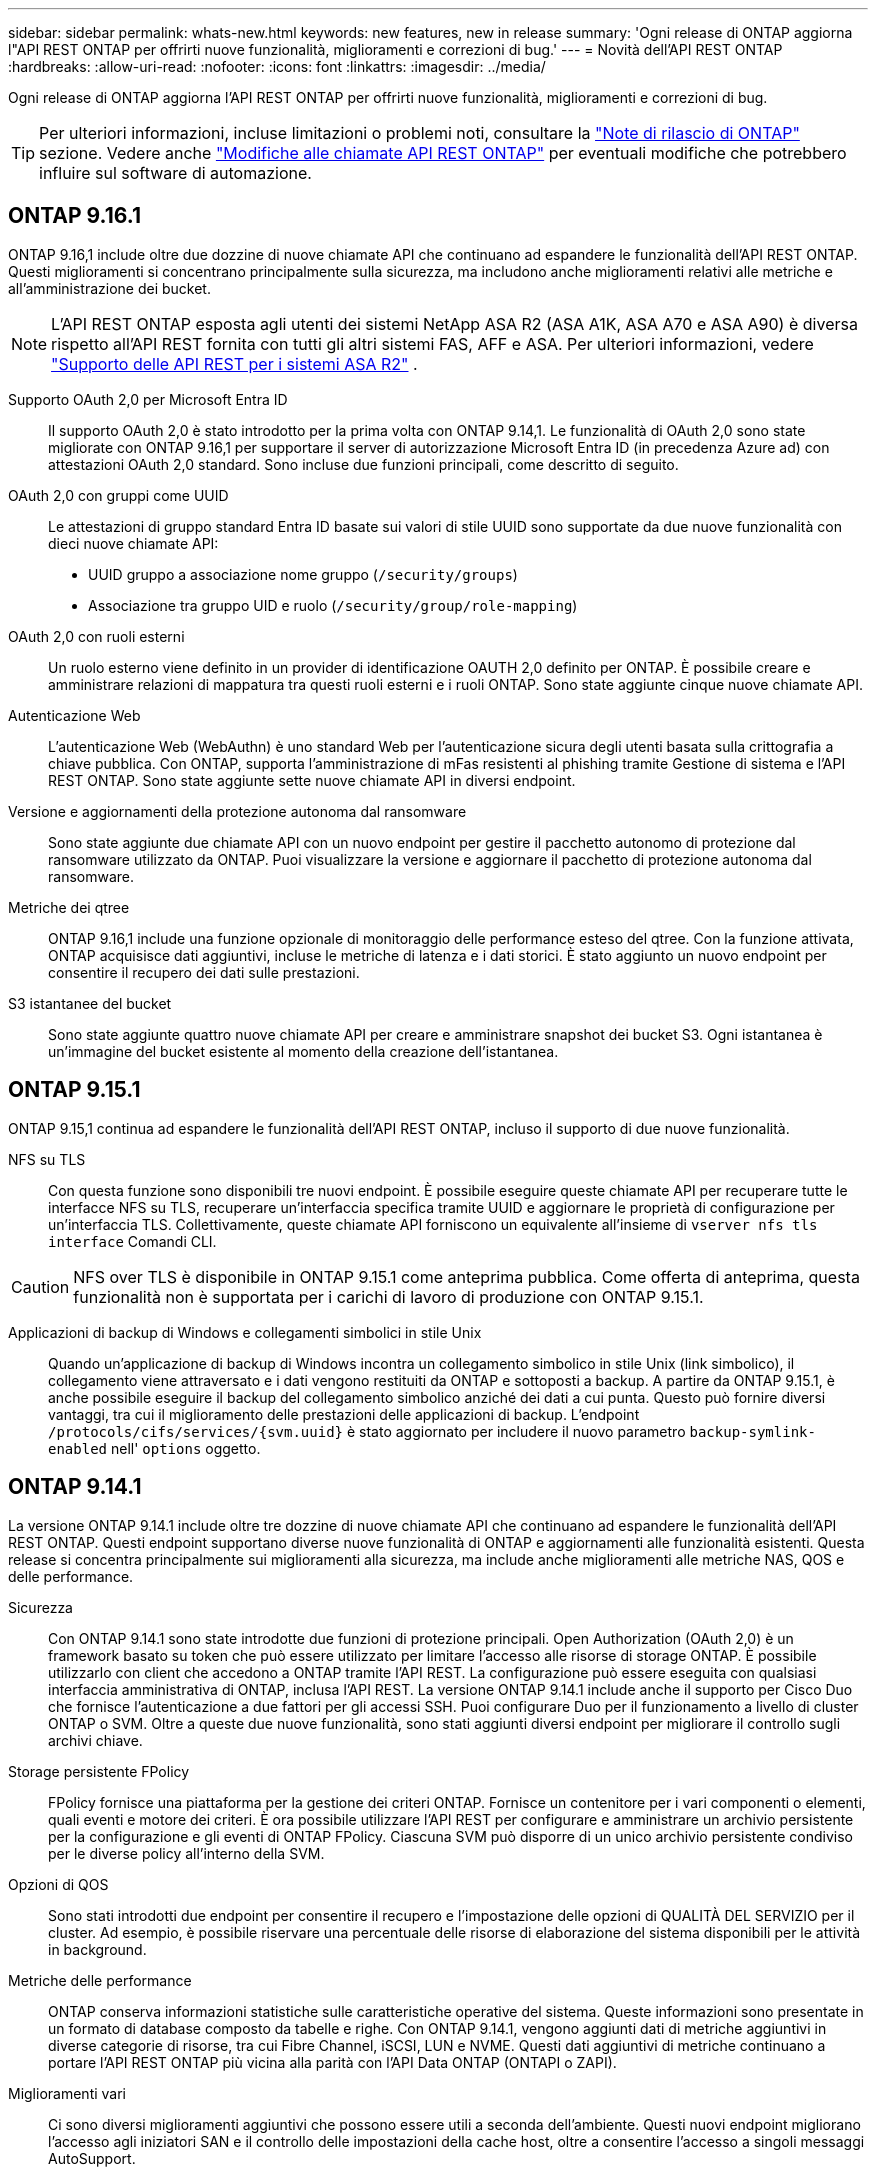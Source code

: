 ---
sidebar: sidebar 
permalink: whats-new.html 
keywords: new features, new in release 
summary: 'Ogni release di ONTAP aggiorna l"API REST ONTAP per offrirti nuove funzionalità, miglioramenti e correzioni di bug.' 
---
= Novità dell'API REST ONTAP
:hardbreaks:
:allow-uri-read: 
:nofooter: 
:icons: font
:linkattrs: 
:imagesdir: ../media/


[role="lead"]
Ogni release di ONTAP aggiorna l'API REST ONTAP per offrirti nuove funzionalità, miglioramenti e correzioni di bug.


TIP: Per ulteriori informazioni, incluse limitazioni o problemi noti, consultare la https://library.netapp.com/ecm/ecm_download_file/ECMLP2492508["Note di rilascio di ONTAP"^] sezione. Vedere anche link:api-changes.html["Modifiche alle chiamate API REST ONTAP"] per eventuali modifiche che potrebbero influire sul software di automazione.



== ONTAP 9.16.1

ONTAP 9.16,1 include oltre due dozzine di nuove chiamate API che continuano ad espandere le funzionalità dell'API REST ONTAP. Questi miglioramenti si concentrano principalmente sulla sicurezza, ma includono anche miglioramenti relativi alle metriche e all'amministrazione dei bucket.


NOTE: L'API REST ONTAP esposta agli utenti dei sistemi NetApp ASA R2 (ASA A1K, ASA A70 e ASA A90) è diversa rispetto all'API REST fornita con tutti gli altri sistemi FAS, AFF e ASA. Per ulteriori informazioni, vedere https://docs.netapp.com/us-en/asa-r2/learn-more/rest-api-support.html["Supporto delle API REST per i sistemi ASA R2"^] .

Supporto OAuth 2,0 per Microsoft Entra ID:: Il supporto OAuth 2,0 è stato introdotto per la prima volta con ONTAP 9.14,1. Le funzionalità di OAuth 2,0 sono state migliorate con ONTAP 9.16,1 per supportare il server di autorizzazione Microsoft Entra ID (in precedenza Azure ad) con attestazioni OAuth 2,0 standard. Sono incluse due funzioni principali, come descritto di seguito.
OAuth 2,0 con gruppi come UUID:: Le attestazioni di gruppo standard Entra ID basate sui valori di stile UUID sono supportate da due nuove funzionalità con dieci nuove chiamate API:
+
--
* UUID gruppo a associazione nome gruppo (`/security/groups`)
* Associazione tra gruppo UID e ruolo (`/security/group/role-mapping`)


--
OAuth 2,0 con ruoli esterni:: Un ruolo esterno viene definito in un provider di identificazione OAUTH 2,0 definito per ONTAP. È possibile creare e amministrare relazioni di mappatura tra questi ruoli esterni e i ruoli ONTAP. Sono state aggiunte cinque nuove chiamate API.
Autenticazione Web:: L'autenticazione Web (WebAuthn) è uno standard Web per l'autenticazione sicura degli utenti basata sulla crittografia a chiave pubblica. Con ONTAP, supporta l'amministrazione di mFas resistenti al phishing tramite Gestione di sistema e l'API REST ONTAP. Sono state aggiunte sette nuove chiamate API in diversi endpoint.
Versione e aggiornamenti della protezione autonoma dal ransomware:: Sono state aggiunte due chiamate API con un nuovo endpoint per gestire il pacchetto autonomo di protezione dal ransomware utilizzato da ONTAP. Puoi visualizzare la versione e aggiornare il pacchetto di protezione autonoma dal ransomware.
Metriche dei qtree:: ONTAP 9.16,1 include una funzione opzionale di monitoraggio delle performance esteso del qtree. Con la funzione attivata, ONTAP acquisisce dati aggiuntivi, incluse le metriche di latenza e i dati storici. È stato aggiunto un nuovo endpoint per consentire il recupero dei dati sulle prestazioni.
S3 istantanee del bucket:: Sono state aggiunte quattro nuove chiamate API per creare e amministrare snapshot dei bucket S3. Ogni istantanea è un'immagine del bucket esistente al momento della creazione dell'istantanea.




== ONTAP 9.15.1

ONTAP 9.15,1 continua ad espandere le funzionalità dell'API REST ONTAP, incluso il supporto di due nuove funzionalità.

NFS su TLS:: Con questa funzione sono disponibili tre nuovi endpoint. È possibile eseguire queste chiamate API per recuperare tutte le interfacce NFS su TLS, recuperare un'interfaccia specifica tramite UUID e aggiornare le proprietà di configurazione per un'interfaccia TLS. Collettivamente, queste chiamate API forniscono un equivalente all'insieme di `vserver nfs tls interface` Comandi CLI.



CAUTION: NFS over TLS è disponibile in ONTAP 9.15.1 come anteprima pubblica. Come offerta di anteprima, questa funzionalità non è supportata per i carichi di lavoro di produzione con ONTAP 9.15.1.

Applicazioni di backup di Windows e collegamenti simbolici in stile Unix:: Quando un'applicazione di backup di Windows incontra un collegamento simbolico in stile Unix (link simbolico), il collegamento viene attraversato e i dati vengono restituiti da ONTAP e sottoposti a backup. A partire da ONTAP 9.15.1, è anche possibile eseguire il backup del collegamento simbolico anziché dei dati a cui punta. Questo può fornire diversi vantaggi, tra cui il miglioramento delle prestazioni delle applicazioni di backup. L'endpoint `/protocols/cifs/services/{svm.uuid}` è stato aggiornato per includere il nuovo parametro `backup-symlink-enabled` nell' `options` oggetto.




== ONTAP 9.14.1

La versione ONTAP 9.14.1 include oltre tre dozzine di nuove chiamate API che continuano ad espandere le funzionalità dell'API REST ONTAP. Questi endpoint supportano diverse nuove funzionalità di ONTAP e aggiornamenti alle funzionalità esistenti. Questa release si concentra principalmente sui miglioramenti alla sicurezza, ma include anche miglioramenti alle metriche NAS, QOS e delle performance.

Sicurezza:: Con ONTAP 9.14.1 sono state introdotte due funzioni di protezione principali. Open Authorization (OAuth 2,0) è un framework basato su token che può essere utilizzato per limitare l'accesso alle risorse di storage ONTAP. È possibile utilizzarlo con client che accedono a ONTAP tramite l'API REST. La configurazione può essere eseguita con qualsiasi interfaccia amministrativa di ONTAP, inclusa l'API REST. La versione ONTAP 9.14.1 include anche il supporto per Cisco Duo che fornisce l'autenticazione a due fattori per gli accessi SSH. Puoi configurare Duo per il funzionamento a livello di cluster ONTAP o SVM. Oltre a queste due nuove funzionalità, sono stati aggiunti diversi endpoint per migliorare il controllo sugli archivi chiave.
Storage persistente FPolicy:: FPolicy fornisce una piattaforma per la gestione dei criteri ONTAP. Fornisce un contenitore per i vari componenti o elementi, quali eventi e motore dei criteri. È ora possibile utilizzare l'API REST per configurare e amministrare un archivio persistente per la configurazione e gli eventi di ONTAP FPolicy. Ciascuna SVM può disporre di un unico archivio persistente condiviso per le diverse policy all'interno della SVM.
Opzioni di QOS:: Sono stati introdotti due endpoint per consentire il recupero e l'impostazione delle opzioni di QUALITÀ DEL SERVIZIO per il cluster. Ad esempio, è possibile riservare una percentuale delle risorse di elaborazione del sistema disponibili per le attività in background.
Metriche delle performance:: ONTAP conserva informazioni statistiche sulle caratteristiche operative del sistema. Queste informazioni sono presentate in un formato di database composto da tabelle e righe. Con ONTAP 9.14.1, vengono aggiunti dati di metriche aggiuntivi in diverse categorie di risorse, tra cui Fibre Channel, iSCSI, LUN e NVME. Questi dati aggiuntivi di metriche continuano a portare l'API REST ONTAP più vicina alla parità con l'API Data ONTAP (ONTAPI o ZAPI).
Miglioramenti vari:: Ci sono diversi miglioramenti aggiuntivi che possono essere utili a seconda dell'ambiente. Questi nuovi endpoint migliorano l'accesso agli iniziatori SAN e il controllo delle impostazioni della cache host, oltre a consentire l'accesso a singoli messaggi AutoSupport.




== ONTAP 9.13.1

ONTAP 9.13.1 continua ad espandere le funzionalità dell'API REST di ONTAP con oltre due dozzine di nuove chiamate API. Questi endpoint supportano le nuove funzionalità di ONTAP e i miglioramenti alle funzionalità esistenti. Questa release si concentra sui miglioramenti alla sicurezza, alla gestione delle risorse, alle opzioni di configurazione SVM avanzate e alle metriche delle performance.

Tagging delle risorse:: È possibile utilizzare i tag per raggruppare le risorse API REST. Questa operazione può essere eseguita per associare risorse correlate all'interno di un progetto o di un gruppo organizzativo specifico. L'utilizzo dei tag può aiutare a organizzare e tenere traccia delle risorse in modo più efficace.
Gruppi di coerenza:: ONTAP 9.13.1 continua ad espandere la disponibilità dei dati dei contatori delle performance. Ora puoi accedere a questo tipo di informazioni statistiche per tenere traccia delle performance storiche e della capacità dei gruppi di coerenza. Inoltre, sono stati inclusi miglioramenti che consentono di configurare e gestire le relazioni padre-figlio tra i gruppi di coerenza.
Configurazione DNS per SVM:: Gli endpoint DNS esistenti sono stati ampliati per consentire l'esecuzione della configurazione del server e del dominio DNS per le singole SVM.
Configurazione del ruolo EMS:: La funzionalità di supporto EMS esistente è stata ampliata per consentire la gestione dei ruoli e la configurazione del controllo degli accessi assegnata ai ruoli. In questo modo è possibile limitare o filtrare gli eventi e i messaggi in base alla configurazione del ruolo.
Sicurezza:: È possibile utilizzare l'API REST per configurare i profili TOTP (Time-Based One-Time Password) per gli account che accedono a ONTAP utilizzando SSH. Inoltre, gli endpoint del gestore delle chiavi sono stati ampliati per fornire un'operazione di ripristino da un server di gestione delle chiavi specificato.
Configurazione CIFS per SVM:: Gli endpoint CIFS esistenti sono stati ampliati per consentire l'aggiornamento della configurazione di una SVM specifica.
Regole del bucket S3:: Gli endpoint del bucket S3 esistenti sono stati ampliati per includere una definizione di regola. Ogni regola è un elenco di oggetti e definisce l'insieme di azioni da eseguire su un oggetto all'interno del bucket. Nel complesso, queste regole consentono di gestire meglio il ciclo di vita dei bucket S3.




== ONTAP 9.12.1

ONTAP 9.12.1 continua ad espandere le funzionalità dell'API REST di ONTAP con oltre quaranta nuove chiamate API. Questi endpoint supportano le nuove funzionalità di ONTAP e i miglioramenti alle funzionalità esistenti. Questa versione si concentra sui miglioramenti alla sicurezza e alle funzionalità NAS.

Miglioramenti della sicurezza:: Amazon Web Services include un servizio di gestione delle chiavi che fornisce storage sicuro per chiavi e altri segreti. È possibile accedere a questo servizio tramite l'API REST per consentire a ONTAP di memorizzare in modo sicuro le proprie chiavi di crittografia nel cloud. Inoltre, è possibile creare ed elencare le chiavi di autenticazione utilizzate con NetApp Storage Encryption.
Active Directory:: È possibile gestire gli account Active Directory definiti per un cluster ONTAP. Ciò include la creazione di nuovi account, nonché la visualizzazione, l'aggiornamento e l'eliminazione degli account.
Criteri di gruppo CIFS:: L'API REST è stata migliorata per supportare la creazione e la gestione delle policy di gruppo CIFS. Le informazioni di configurazione sono disponibili e amministrate tramite oggetti di policy di gruppo che vengono applicati a tutte le SVM o a specifiche SVM.




== ONTAP 9.11.1

ONTAP 9.11.1 continua ad espandere le funzionalità dell'API REST di ONTAP con quasi un centinaio di nuove chiamate API. Questi endpoint supportano le nuove funzionalità di ONTAP e i miglioramenti alle funzionalità esistenti.

RBAC granulare:: La funzionalità RBAC (Role-Based Access Control) di ONTAP è stata migliorata per fornire una granularità aggiuntiva. È possibile utilizzare i ruoli tradizionali o creare nuovi ruoli personalizzati in base alle esigenze tramite l'API REST. Ogni ruolo è associato a uno o più privilegi, ciascuno dei quali identifica una chiamata API REST o un comando CLI insieme al livello di accesso. Sono disponibili nuovi livelli di accesso per i ruoli REST, ad esempio `read_create` e. `read_modify`. Questo miglioramento fornisce la parità con l'API Data ONTAP (ONTAPI o ZAPI) e supporta la migrazione dei clienti all'API REST. Vedere link:rest/rbac_overview.html["Sicurezza RBAC"] per ulteriori informazioni.
Contatori delle performance:: Le precedenti release di ONTAP hanno mantenuto informazioni statistiche sulle caratteristiche operative del sistema. Con la versione 9.11.1, queste informazioni sono state migliorate e sono ora disponibili tramite l'API REST. Un amministratore o un processo automatizzato può accedere ai dati per determinare le performance del sistema. Le informazioni statistiche, gestite dal sottosistema di gestione dei contatori, vengono presentate in un formato di database utilizzando tabelle e righe. Questo miglioramento avvicina l'API REST ONTAP alla parità con l'API Data ONTAP (ONTAPI o ZAPI).
Gestione degli aggregati:: La gestione degli aggregati di storage ONTAP è stata migliorata. È possibile utilizzare gli endpoint REST aggiornati per spostare gli aggregati online e offline e gestire le parti di ricambio.
Funzionalità della subnet IP:: La funzionalità di rete ONTAP è stata ampliata per includere il supporto per le subnet IP. L'API REST consente di accedere alla configurazione e alla gestione delle subnet IP all'interno di un cluster ONTAP.
Verifica di più amministratori:: La funzione di verifica di più amministratori fornisce un framework di autorizzazione flessibile per proteggere l'accesso ai comandi o alle operazioni ONTAP. È possibile definire regole che identificano i comandi con restrizioni. Quando un utente richiede l'accesso a un comando specifico, l'approvazione può essere concessa da più amministratori di ONTAP, a seconda dei casi.
Miglioramenti di SnapMirror:: La funzionalità di SnapMirror è stata migliorata in diverse aree, tra cui la pianificazione. La parità di relazione SnapVault è stata aggiunta in una relazione DP con ONTAP 9.11.1. Inoltre, la funzione di accelerazione disponibile con L'API REST ha raggiunto la parità con l'API Data ONTAP (ONTAPI o ZAPI). A questo scopo, è disponibile il supporto per la creazione e la gestione di copie snapshot in blocco.
Pool di storage:: Sono stati aggiunti diversi endpoint per fornire l'accesso ai pool di storage ONTAP. È incluso il supporto per la creazione e l'elenco dei pool di storage in un cluster, nonché per l'aggiornamento e l'eliminazione di pool specifici in base all'ID.
Supporto della cache dei name Services:: I name service ONTAP sono stati migliorati per supportare il caching, migliorando le performance e la resilienza. È ora possibile accedere alla configurazione della cache dei name service tramite l'API REST. Le impostazioni possono essere applicate a più livelli, inclusi host, utenti unix, gruppi unix e netgroup.
Tool di reporting ONTAPI:: Il tool di reporting ONTAPI aiuta clienti e partner a identificare l'utilizzo di ONTAPI nel proprio ambiente. Questo tool fornisce preziose informazioni per i clienti che pianificano la migrazione da ONTAPI all'API REST ONTAP.




== ONTAP 9.10.1

ONTAP 9.10.1 continua ad espandere le funzionalità dell'API REST di ONTAP. Sono stati aggiunti oltre cento nuovi endpoint per supportare le nuove funzionalità di ONTAP e i miglioramenti alle funzionalità esistenti. Di seguito viene presentato un riepilogo dei miglioramenti apportati all'API REST.

Gruppo di coerenza dell'applicazione:: Un gruppo di coerenza è un insieme di volumi raggruppati quando si eseguono determinate operazioni, ad esempio uno snapshot. Questa funzionalità estende la stessa coerenza del crash e l'integrità dei dati implicita con operazioni a volume singolo in un insieme di volumi. È utile per applicazioni di workload multi-volume di grandi dimensioni.
Migrazione SVM:: È possibile migrare una SVM da un cluster di origine a un cluster di destinazione. I nuovi endpoint offrono un controllo completo, inclusa la possibilità di sospendere, riprendere, recuperare lo stato e interrompere un'operazione di migrazione.
Cloning e gestione dei file:: La clonazione e la gestione dei file a livello di volume sono state migliorate. I nuovi endpoint REST supportano le operazioni di spostamento, copia e divisione dei file.
Controllo S3 migliorato:: Il controllo degli eventi S3 è un miglioramento della sicurezza che consente di tenere traccia e registrare determinati eventi S3. È possibile impostare un selettore di eventi di audit S3 per SVM per bucket.
Difesa ransomware:: ONTAP rileva i file potenzialmente contenenti una minaccia ransomware. È possibile recuperare un elenco di questi file sospetti e rimuoverli da un volume.
Miglioramenti di sicurezza vari:: Esistono diversi miglioramenti generali alla sicurezza che espandono i protocolli esistenti e introducono nuove funzionalità. Sono stati apportati miglioramenti a IPSEC, gestione delle chiavi, configurazione SSH e permessi dei file.
Domini CIFS e gruppi locali:: È stato aggiunto il supporto per i domini CIFS a livello di cluster e SVM. È possibile recuperare la configurazione del dominio, nonché creare e rimuovere i domain controller preferiti.
Analisi dei volumi estesa:: Le metriche e le analisi dei volumi sono state ampliate attraverso endpoint aggiuntivi per supportare file, directory e utenti top.
Miglioramenti del supporto:: Il supporto è stato migliorato grazie a diverse nuove funzionalità. Gli aggiornamenti automatici consentono di mantenere aggiornati i sistemi ONTAP scaricando e applicando gli ultimi aggiornamenti software. È inoltre possibile recuperare e gestire i core dump di memoria generati da un nodo.




== ONTAP 9.9.1

ONTAP 9.9.1 continua ad espandere le funzionalità dell'API REST di ONTAP. Esistono nuovi endpoint API per le funzionalità ONTAP esistenti, tra cui set di porte SAN e sicurezza delle directory dei file VServer. Inoltre, gli endpoint sono stati aggiunti per supportare le nuove funzionalità e i miglioramenti di ONTAP 9.9.1. E la relativa documentazione è stata migliorata. Di seguito viene presentato un riepilogo dei miglioramenti.

Mappatura di ONTAPI all'API REST di ONTAP 9:: Per facilitare la transizione del codice di automazione ONTAP all'API REST, NetApp fornisce la documentazione di mappatura API. Questo riferimento include un elenco di chiamate ONTAPI e l'equivalente API REST per ciascuna. Il documento di mappatura è stato aggiornato per includere i nuovi endpoint API di ONTAP 9.9.1. Vedere link:migrate/mapping.html["ONTAPI per il mapping API REST"] per ulteriori informazioni.
Endpoint API per le nuove funzionalità principali di ONTAP 9.9.1:: AlL'API REST è stato aggiunto il supporto per le nuove funzionalità di ONTAP 9.9.1 non disponibili tramite l'API ONTAPI. Include il supporto per igroups nidificati e Google Cloud Key Management Services.
Supporto migliorato per la transizione A REST da ONTAPI:: Un numero maggiore di chiamate ONTAPI legacy ora dispone di equivalenti API REST corrispondenti. Ciò include utenti e gruppi Unix locali, gestione della sicurezza dei file NTFS senza la necessità di un client, set di porte SAN e attributi di spazio dei volumi. Queste modifiche sono incluse anche nella documentazione aggiornata di ONTAPI to REST mapping.
Documentazione online migliorata:: La pagina di riferimento della documentazione online di ONTAP ora include etichette che indicano la release di ONTAP al momento dell'introduzione di ciascun endpoint O parametro REST, incluse le nuove versioni di ONTAP 9.9.1.




== ONTAP 9.8

ONTAP 9.8 include diverse nuove funzioni che consentono di automatizzare la distribuzione e la gestione dei sistemi di storage ONTAP. Inoltre, è stato migliorato il supporto per la transizione A REST dall'API ONTAPI legacy.

Mappatura di ONTAPI all'API REST di ONTAP 9:: Per aggiornare l'automazione ONTAPI, NetApp fornisce un elenco di chiamate ONTAPI che richiedono uno o più parametri di input, oltre a una mappatura di tali chiamate alla chiamata API REST ONTAP 9 equivalente. Vedere link:migrate/mapping.html["ONTAPI per il mapping API REST"] per ulteriori informazioni.
Endpoint API per le nuove funzioni ONTAP 9.8:: Il supporto per le nuove funzioni di ONTAP 9.8 non disponibili tramite ONTAPI è stato aggiunto all'API REST. Ciò include il supporto delle API REST per bucket e servizi ONTAP S3, SnapMirror Active Sync (in precedenza SnapMirror Business Continuity) e file system analytics.
Supporto esteso per una maggiore sicurezza:: La sicurezza è stata migliorata grazie al supporto di diversi servizi e protocolli, tra cui Azure Key Vault, Google Cloud Key Management Services, IPSec e richieste di firma del certificato.
Miglioramenti per migliorare la semplicità:: ONTAP 9.8 offre flussi di lavoro più efficienti e moderni utilizzando l'API REST. Ad esempio, gli aggiornamenti del firmware con un clic sono ora disponibili per diversi tipi di firmware.
Documentazione online migliorata:: La pagina della documentazione online di ONTAP include etichette che indicano la release di ONTAP in cui sono stati introdotti ogni endpoint o parametro REST, incluse quelle nuove nel 9,8.
Supporto migliorato per la transizione A REST da ONTAPI:: Più chiamate ONTAPI legacy ora hanno equivalenti API REST corrispondenti. È inoltre disponibile una documentazione che consente di identificare l'endpoint REST da utilizzare al posto di una chiamata ONTAPI esistente.
Metriche delle performance estese:: Le metriche delle performance per L'API REST sono state ampliate per includere diversi nuovi oggetti di storage e di rete.




== ONTAP 9.7

ONTAP 9.7 estende l'ambito funzionale dell'API REST di ONTAP introducendo tre nuove categorie di risorse, ciascuna con diversi endpoint REST:

* NDMP
* Archivio di oggetti
* SnapLock


ONTAP 9.7 introduce inoltre uno o più nuovi endpoint REST in diverse categorie di risorse esistenti:

* Cluster
* NAS
* Networking
* NVMe
* SAN
* Sicurezza
* Storage
* Supporto




== ONTAP 9.6

ONTAP 9.6 estende notevolmente il supporto delle API REST introdotto originariamente in ONTAP 9.4. L'API REST di ONTAP 9.6 supporta la maggior parte delle attività di configurazione e amministrazione di ONTAP.

Le API REST in ONTAP 9.6 includono le seguenti aree chiave e molte altre:

* Configurazione del cluster
* Configurazione del protocollo
* Provisioning
* Monitoraggio delle performance
* Protezione dei dati
* Gestione dei dati consapevole dell'applicazione

